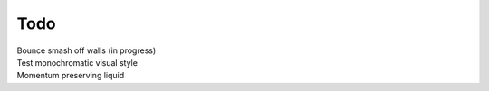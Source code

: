 Todo
----
| Bounce smash off walls (in progress)
| Test monochromatic visual style
| Momentum preserving liquid
